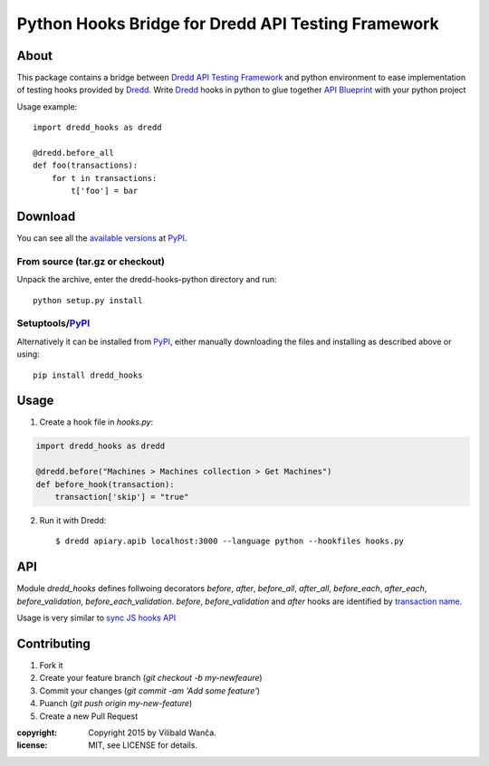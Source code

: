 ===================================================
Python Hooks Bridge for Dredd API Testing Framework
===================================================

About
=====

This package contains a bridge between `Dredd API Testing Framework`_
and python environment to ease implementation of testing hooks
provided by Dredd_. Write Dredd_ hooks in python to glue together `API
Blueprint`_ with your python project

.. _Dredd API Testing Framework: http://dredd.readthedocs.org/en/latest/
.. _Dredd: http://dredd.readthedocs.org/en/latest/
.. _API Blueprint: https://apiblueprint.org/



Usage example::

    import dredd_hooks as dredd

    @dredd.before_all
    def foo(transactions):
        for t in transactions:
            t['foo'] = bar

Download
========

You can see all the `available versions`__ at PyPI_.

__ http://pypi.python.org/pypi/dredd_hooks


From source (tar.gz or checkout)
--------------------------------

Unpack the archive, enter the dredd-hooks-python directory and run::

    python setup.py install


Setuptools/PyPI_
----------------

Alternatively it can be installed from PyPI_, either manually
downloading the files and installing as described above or using::

    pip install dredd_hooks

.. _PyPI: http://pypi.python.org/pypi

Usage
=====

1. Create a hook file in `hooks.py`:

.. code-block:: python

     import dredd_hooks as dredd

     @dredd.before("Machines > Machines collection > Get Machines")
     def before_hook(transaction):
         transaction['skip'] = "true"


2. Run it with Dredd::

     $ dredd apiary.apib localhost:3000 --language python --hookfiles hooks.py

API
===

Module `dredd_hooks` defines follwoing decorators `before`, `after`,
`before_all`, `after_all`, `before_each`, `after_each`,
`before_validation`, `before_each_validation`. `before`,
`before_validation` and `after` hooks are identified by `transaction
name
<http://dredd.readthedocs.org/en/latest/hooks/#getting-transaction-names>`_.

Usage is very similar to `sync JS hooks API
<http://dredd.readthedocs.org/en/latest/hooks/#sync-api>`_

Contributing
============
1. Fork it
2. Create your feature branch (`git checkout -b my-newfeaure`)
3. Commit your changes (`git commit -am 'Add some feature'`)
4. Puanch (`git push origin my-new-feature`)
5. Create a new Pull Request

:copyright: Copyright 2015 by Vilibald Wanča.
:license: MIT, see LICENSE for details.

